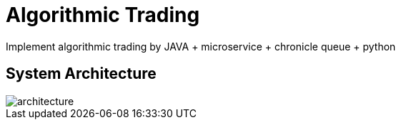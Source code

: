 = Algorithmic Trading
:imagesdir: images

Implement algorithmic trading by JAVA + microservice + chronicle queue + python

== System Architecture

image::architecture.png[]

